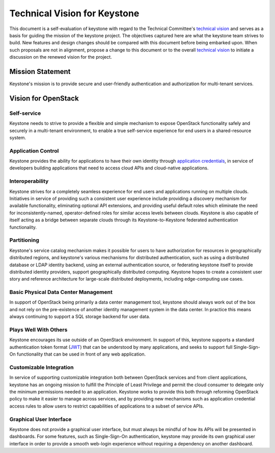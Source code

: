 ..
      Licensed under the Apache License, Version 2.0 (the "License"); you may
      not use this file except in compliance with the License. You may obtain
      a copy of the License at

          http://www.apache.org/licenses/LICENSE-2.0

      Unless required by applicable law or agreed to in writing, software
      distributed under the License is distributed on an "AS IS" BASIS, WITHOUT
      WARRANTIES OR CONDITIONS OF ANY KIND, either express or implied. See the
      License for the specific language governing permissions and limitations
      under the License.

=============================
Technical Vision for Keystone
=============================

This document is a self-evaluation of keystone with regard to the
Technical Committee's `technical vision`_ and serves as a basis for guiding the
mission of the keystone project. The objectives captured here are what the
keystone team strives to build. New features and design changes should be
compared with this document before being embarked upon. When such proposals are
not in alignment, propose a change to this document or to the overall `technical
vision`_ to initiate a discussion on the renewed vision for the project.

.. _technical vision: https://governance.openstack.org/tc/reference/technical-vision.html

Mission Statement
=================

Keystone's mission is to provide secure and user-friendly authentication and
authorization for multi-tenant services.

Vision for OpenStack
====================

Self-service
------------

Keystone needs to strive to provide a flexible and simple mechanism to expose
OpenStack functionality safely and securely in a multi-tenant environment, to
enable a true self-service experience for end users in a shared-resource system.

Application Control
-------------------

Keystone provides the ability for applications to have their own identity
through `application credentials`_, in service of developers building
applications that need to access cloud APIs and cloud-native applications.

.. _application credentials: https://docs.openstack.org/keystone/latest/user/application_credentials.html

Interoperability
----------------

Keystone strives for a completely seamless experience for end users and
applications running on multiple clouds. Initiatives in service of providing
such a consistent user experience include providing a discovery mechanism for
available functionality, eliminating optional API extensions, and providing
useful default roles which eliminate the need for inconsistently-named,
operator-defined roles for similar access levels between clouds. Keystone is
also capable of itself acting as a bridge between separate clouds through its
Keystone-to-Keystone federated authentication functionality.

Partitioning
------------

Keystone's service catalog mechanism makes it possible for users to have
authorization for resources in geographically distributed regions, and
keystone's various mechanisms for distributed authentication, such as using a
distributed database or LDAP identity backend, using an external authentication
source, or federating keystone itself to provide distributed identity providers,
support geographically distributed computing. Keystone hopes to create a
consistent user story and reference architecture for large-scale distributed
deployments, including edge-computing use cases.

Basic Physical Data Center Management
-------------------------------------

In support of OpenStack being primarily a data center management tool, keystone
should always work out of the box and not rely on the pre-existence of another
identity management system in the data center. In practice this means always
continuing to support a SQL storage backend for user data.

Plays Well With Others
----------------------

Keystone encourages its use outside of an OpenStack environment. In support of
this, keystone supports a standard authentication token format (`JWT`_) that can
be understood by many applications, and seeks to support full Single-Sign-On
functionality that can be used in front of any web application.

.. _JWT: https://tools.ietf.org/html/rfc7519

Customizable Integration
------------------------

In service of supporting customizable integration both between OpenStack
services and from client applications, keystone has an ongoing mission to
fulfill the Principle of Least Privilege and permit the cloud consumer to
delegate only the minimum permissions needed to an application. Keystone works
to provide this both through reforming OpenStack policy to make it easier to
manage across services, and by providing new mechanisms such as application
credential access rules to allow users to restrict capabilities of applications
to a subset of service APIs.

Graphical User Interface
------------------------

Keystone does not provide a graphical user interface, but must always be mindful
of how its APIs will be presented in dashboards. For some features, such as
Single-Sign-On authentication, keystone may provide its own graphical user
interface in order to provide a smooth web-login experience without requiring a
dependency on another dashboard.
